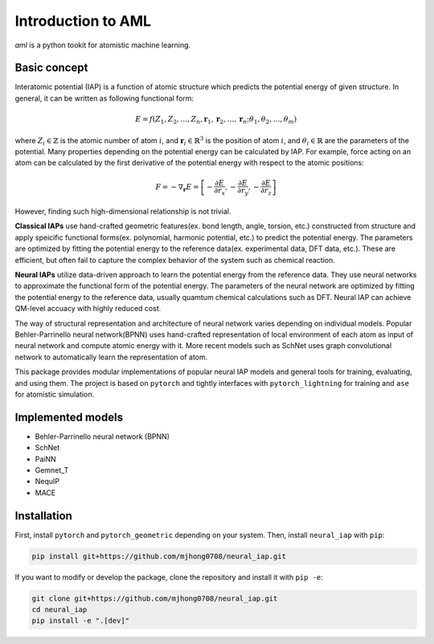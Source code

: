 Introduction to AML
===================

`aml` is a python tookit for atomistic machine learning.


Basic concept 
-------------

Interatomic potential (IAP) is a function of atomic structure which predicts the potential energy of given structure.
In general, it can be written as following functional form:

.. math::
    E = f(Z_1, Z_2, \dots, Z_n, \mathbf{r}_1, \mathbf{r}_2, \dots, \mathbf{r}_n;\theta_1, \theta_2, \dots, \theta_m)

where :math:`Z_i \in \mathbb{Z}` is the atomic number of atom :math:`i`, and :math:`\mathbf{r}_i \in \mathbb{R}^3` is the position of atom :math:`i`, and :math:`\theta_i \in \mathbb{R}` are the parameters of the potential.
Many properties depending on the potential energy can be calculated by IAP. For example, force acting on an atom can be calculated by the first derivative of the potential energy with respect to the atomic positions:

.. math::
    F = -\nabla_\mathbf{r} E = \left[-\frac{\partial E}{\partial r_x}, -\frac{\partial E}{\partial r_y}, -\frac{\partial E}{\partial r_z}\right]

However, finding such high-dimensional relationship is not trivial.

**Classical IAPs** use hand-crafted geometric features(ex. bond length, angle, torsion, etc.) constructed from structure and apply speicific functional forms(ex. polynomial, harmonic potential, etc.) to predict the potential energy.
The parameters are optimized by fitting the potential energy to the reference data(ex. experimental data, DFT data, etc.). These are efficient, but often fail to capture the complex behavior of the system such as chemical reaction.

**Neural IAPs** utilize data-driven approach to learn the potential energy from the reference data. They use neural networks to approximate the functional form of the potential energy. 
The parameters of the neural network are optimized by fitting the potential energy to the reference data, usually quamtum chemical calculations such as DFT. 
Neural IAP can achieve QM-level accuacy with highly reduced cost.

The way of structural representation and architecture of neural network varies depending on individual models.
Popular Behler-Parrinello neural network(BPNN) uses hand-crafted representation of local environment of each atom as input of neural network and compute atomic energy with it.
More recent models such as SchNet uses graph convolutional network to automatically learn the representation of atom.

This package provides modular implementations of popular neural IAP models and general tools for training, evaluating, and using them.
The project is based on ``pytorch`` and tightly interfaces with ``pytorch_lightning`` for training and ``ase`` for atomistic simulation.

Implemented models
------------------
- Behler-Parrinello neural network (BPNN)
- SchNet
- PaiNN
- Gemnet_T
- NequIP
- MACE

Installation
------------

First, install ``pytorch`` and ``pytorch_geometric`` depending on your system.
Then, install ``neural_iap`` with ``pip``:

.. code-block:: bash

    pip install git+https://github.com/mjhong0708/neural_iap.git

If you want to modify or develop the package, clone the repository and install it with ``pip -e``:

.. code-block:: bash

    git clone git+https://github.com/mjhong0708/neural_iap.git
    cd neural_iap
    pip install -e ".[dev]"
    
